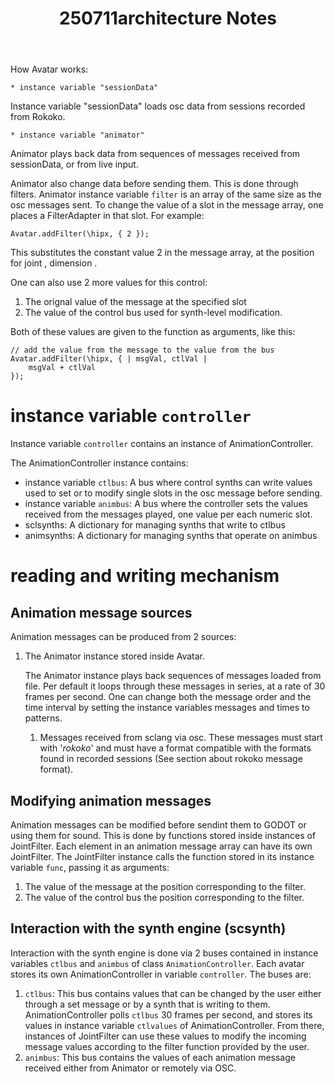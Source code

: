 #+title: 250711architecture Notes

How Avatar works:

: * instance variable "sessionData"

Instance variable "sessionData" loads osc data from sessions recorded from Rokoko.

: * instance variable "animator"

Animator plays back data from sequences of messages received from sessionData, or from live input.

Animator also change data before sending them.  This is done through filters.  Animator instance variable =filter= is an array of the same size as the osc messages sent.  To change the value of a slot in the message array, one places a FilterAdapter in that slot.  For example:

#+begin_src sclang
Avatar.addFilter(\hipx, { 2 });
#+end_src

This substitutes the constant value 2 in the message array, at the position for joint \hip, dimension \x.

One can also use 2 more values for this control:
1. The orignal value of the message at the specified slot
2. The value of the control bus used for synth-level modification.
Both of these values are given to the function as arguments, like this:

#+begin_src sclang
// add the value from the message to the value from the bus
Avatar.addFilter(\hipx, { | msgVal, ctlVal |
	msgVal + ctlVal
});
#+end_src
* instance variable =controller=

Instance variable =controller= contains an instance of AnimationController.

The AnimationController instance contains:
- instance variable =ctlbus=: A bus where control synths can write values used to set or to modify single slots in the osc message before sending.
- instance variable =animbus=: A bus where the controller sets the values received from the messages played, one value per each numeric slot.
- sclsynths: A dictionary for managing synths that write to ctlbus
- animsynths: A dictionary for managing synths that operate on animbus

* reading and writing mechanism

** Animation message sources

Animation messages can be produced from 2 sources:

1. The Animator instance stored inside Avatar.

   The Animator instance plays back sequences of messages loaded from file. Per default it loops through these messages in series, at a rate of 30 frames per second.  One can change both the message order and the time interval by setting the instance variables messages and times to patterns.

 2. Messages received from sclang via osc.  These messages must start with '/rokoko/' and must have a format compatible with the formats found in recorded sessions (See section about rokoko message format).

** Modifying animation messages

Animation messages can be modified before sendint them to GODOT or using them for sound.  This is done by functions stored inside instances of JointFilter.
Each element in an animation message array can have its own JointFilter.  The JointFilter instance calls the function stored in its instance variable =func=, passing it as arguments:
1. The value of the message at the position corresponding to the filter.
2. The value of the control bus the position corresponding to the filter.

** Interaction with the synth engine (scsynth)

Interaction with the synth engine is done via 2 buses contained in instance variables =ctlbus= and =animbus= of class =AnimationController=.  Each avatar stores its own AnimationController in variable =controller=. The buses are:

1. =ctlbus=: This bus contains values that can be changed by the user either through a set message or by a synth that is writing to them. AnimationController polls =ctlbus= 30 frames per second, and stores its values in instance variable =ctlvalues= of AnimationController. From there, instances of JointFilter can use these values to modify the incoming message values according to the filter function provided by the user.
2. =animbus=: This bus contains the values of each animation message received either from Animator or remotely via OSC.
